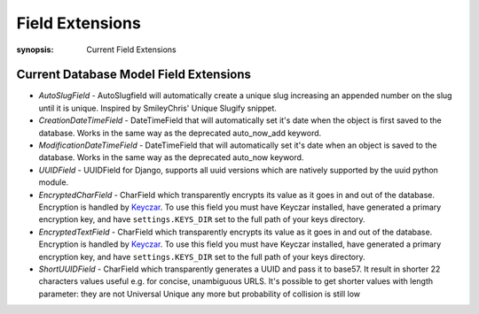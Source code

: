 Field Extensions
================

:synopsis: Current Field Extensions


Current Database Model Field Extensions
---------------------------------------

* *AutoSlugField* - AutoSlugfield will automatically create a unique slug
  increasing an appended number on the slug until it is unique. Inspired by
  SmileyChris' Unique Slugify snippet.

* *CreationDateTimeField* - DateTimeField that will automatically set it's date
  when the object is first saved to the database. Works in the same way as the
  deprecated auto_now_add keyword.

* *ModificationDateTimeField* - DateTimeField that will automatically set it's
  date when an object is saved to the database. Works in the same way as the
  deprecated auto_now keyword.

* *UUIDField* - UUIDField for Django, supports all uuid versions which are
  natively supported by the uuid python module.
  
* *EncryptedCharField* - CharField which transparently encrypts its value as it goes in and out of the database.  Encryption is handled by `Keyczar <http://www.keyczar.org/>`_.  To use this field you must have Keyczar installed, have generated a primary encryption key, and have ``settings.KEYS_DIR`` set to the full path of your keys directory.

* *EncryptedTextField* - CharField which transparently encrypts its value as it goes in and out of the database.  Encryption is handled by `Keyczar <http://www.keyczar.org/>`_.  To use this field you must have Keyczar installed, have generated a primary encryption key, and have ``settings.KEYS_DIR`` set to the full path of your keys directory.

* *ShortUUIDField* - CharField which transparently generates a UUID and pass it to base57. It result in shorter 22 characters values useful e.g. for concise, unambiguous URLS. It's possible to get shorter values with length parameter: they are not Universal Unique any more but probability of collision is still low
